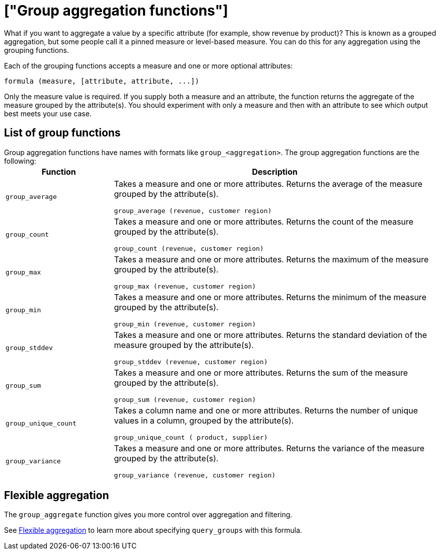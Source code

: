= ["Group aggregation functions"]
:last_updated: 11/15/2019
:permalink: /:collection/:path.html
:sidebar: mydoc_sidebar
:summary: Learn about group aggregation functions, or pinned measures.

What if you want to aggregate a value by a specific attribute (for example, show revenue by product)?
This is known as a grouped aggregation, but some people call it a pinned measure or level-based measure.
You can do this for any aggregation using the grouping functions.

Each of the grouping functions accepts a measure and one or more optional attributes:

----
formula (measure, [attribute, attribute, ...])
----

Only the measure value is required.
If you supply both a measure and an attribute, the function returns the aggregate of the measure grouped by the attribute(s).
You should experiment with only a measure and then with an attribute to see which output best meets your use case.

== List of group functions

Group aggregation functions have names with formats like `group_<aggregation>`.
The group aggregation functions are the following:+++<table>++++++<colgroup>++++++<col style="width:25%">++++++</col>+++
   +++<col style="width:75%">++++++</col>++++++</colgroup>+++
  +++<thead>++++++<tr>++++++<th>+++Function+++</th>+++
      +++<th>+++Description+++</th>++++++</tr>++++++</thead>+++
  +++<tr>++++++<td>++++++<code>+++group_average+++</code>++++++</td>+++
    +++<td>++++++<p>+++Takes a measure and one or more attributes. Returns the average of the measure grouped by the attribute(s).+++</p>+++
    +++<p>++++++<code>+++group_average (revenue, customer region)+++</code>++++++</p>++++++</td>++++++</tr>+++
  +++<tr>++++++<td>++++++<code>+++group_count+++</code>++++++</td>+++
    +++<td>++++++<p>+++Takes a measure and one or more attributes. Returns the count of the measure grouped by the attribute(s).+++</p>+++
    +++<p>++++++<code>+++group_count (revenue, customer region)+++</code>++++++</p>++++++</td>++++++</tr>+++
  +++<tr>++++++<td>++++++<code>+++group_max+++</code>++++++</td>+++
    +++<td>++++++<p>+++Takes a measure and one or more attributes. Returns the maximum of the measure grouped by the attribute(s).+++</p>+++
    +++<p>++++++<code>+++group_max (revenue, customer region)+++</code>++++++</p>++++++</td>++++++</tr>+++
  +++<tr>++++++<td>++++++<code>+++group_min+++</code>++++++</td>+++
    +++<td>++++++<p>+++Takes a measure and one or more attributes. Returns the minimum of the measure grouped by the attribute(s).+++</p>+++
    +++<p>++++++<code>+++group_min (revenue, customer region)+++</code>++++++</p>++++++</td>++++++</tr>+++
  +++<tr>++++++<td>++++++<code>+++group_stddev+++</code>++++++</td>+++
    +++<td>++++++<p>+++Takes a measure and one or more attributes. Returns the standard deviation of the measure grouped by the attribute(s).+++</p>+++
    +++<p>++++++<code>+++group_stddev (revenue, customer region)+++</code>++++++</p>++++++</td>++++++</tr>+++
  +++<tr>++++++<td>++++++<code>+++group_sum+++</code>++++++</td>+++
    +++<td>++++++<p>+++Takes a measure and one or more attributes. Returns the sum of the measure grouped by the attribute(s).+++</p>+++
    +++<p>++++++<code>+++group_sum (revenue, customer region)+++</code>++++++</p>++++++</td>++++++</tr>+++
  +++<tr>++++++<td>++++++<code>+++group_unique_count+++</code>++++++</td>+++
    +++<td>++++++<p>+++Takes a column name and one or more attributes. Returns the number of unique values in a column, grouped by the attribute(s).+++</p>+++
    +++<p>++++++<code>+++group_unique_count ( product, supplier)+++</code>++++++</p>++++++</td>++++++</tr>+++
  +++<tr>++++++<td>++++++<code>+++group_variance+++</code>++++++</td>+++
    +++<td>++++++<p>+++Takes a measure and one or more attributes. Returns the variance of the measure grouped by the attribute(s).+++</p>+++
    +++<p>++++++<code>+++group_variance (revenue, customer region)+++</code>++++++</p>++++++</td>++++++</tr>++++++</table>+++

== Flexible aggregation

The `group_aggregate` function gives you more control over aggregation and filtering.

See link:aggregation-flexible.html#[Flexible aggregation] to learn more about specifying `query_groups` with this formula.
